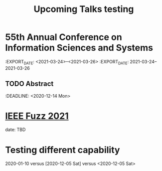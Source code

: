 #+HUGO_BASE_DIR: ../
#+HUGO_SECTION: ./home/

#+HUGO_WEIGHT: 2001
#+HUGO_AUTO_SET_LASTMOD: t

#+TITLE: Upcoming Talks testing
#+OPTIONS: tasks:nil
#+HUGO_TAGS: emacs
#+HUGO_CATEGORIES: menu
#+HUGO_ACTIVE: false

* 55th Annual Conference on Information Sciences and Systems  
:EXPORT_DATE: <2021-03-24>--<2021-03-26>
:EXPORT_DATE: 2021-03-24--2021-03-26
** TODO Abstract 
:DEADLINE: <2020-12-14 Mon>

* [[https://attend.ieee.org/fuzzieee-2021/][IEEE Fuzz 2021]]
date: TBD

* Testing different capability
2020-01-10 versus [2020-12-05 Sat] versus <2020-12-05 Sat>
